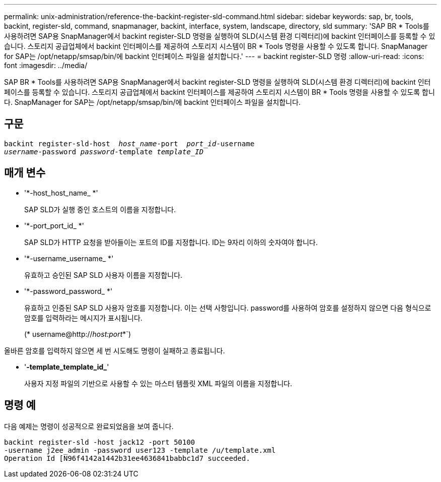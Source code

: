 ---
permalink: unix-administration/reference-the-backint-register-sld-command.html 
sidebar: sidebar 
keywords: sap, br, tools, backint, register-sld, command, snapmanager, backint, interface, system, landscape, directory, sld 
summary: 'SAP BR * Tools를 사용하려면 SAP용 SnapManager에서 backint register-SLD 명령을 실행하여 SLD(시스템 환경 디렉터리)에 backint 인터페이스를 등록할 수 있습니다. 스토리지 공급업체에서 backint 인터페이스를 제공하여 스토리지 시스템이 BR * Tools 명령을 사용할 수 있도록 합니다. SnapManager for SAP는 /opt/netapp/smsap/bin/에 backint 인터페이스 파일을 설치합니다.' 
---
= backint register-SLD 명령
:allow-uri-read: 
:icons: font
:imagesdir: ../media/


[role="lead"]
SAP BR * Tools를 사용하려면 SAP용 SnapManager에서 backint register-SLD 명령을 실행하여 SLD(시스템 환경 디렉터리)에 backint 인터페이스를 등록할 수 있습니다. 스토리지 공급업체에서 backint 인터페이스를 제공하여 스토리지 시스템이 BR * Tools 명령을 사용할 수 있도록 합니다. SnapManager for SAP는 /opt/netapp/smsap/bin/에 backint 인터페이스 파일을 설치합니다.



== 구문

[listing, subs="+macros"]
----
pass:quotes[backint register-sld-host  _host_name_-port  _port_id_-username
_username_-password _password_-template _template_ID_]
----


== 매개 변수

* '*-host_host_name_ *'
+
SAP SLD가 실행 중인 호스트의 이름을 지정합니다.

* '*-port_port_id_ *'
+
SAP SLD가 HTTP 요청을 받아들이는 포트의 ID를 지정합니다. ID는 9자리 이하의 숫자여야 합니다.

* '*-username_username_ *'
+
유효하고 승인된 SAP SLD 사용자 이름을 지정합니다.

* '*-password_password_ *'
+
유효하고 인증된 SAP SLD 사용자 암호를 지정합니다. 이는 선택 사항입니다. password를 사용하여 암호를 설정하지 않으면 다음 형식으로 암호를 입력하라는 메시지가 표시됩니다.

+
(* username@http://_host:port_*`)



올바른 암호를 입력하지 않으면 세 번 시도해도 명령이 실패하고 종료됩니다.

* '*-template_template_id_*'
+
사용자 지정 파일의 기반으로 사용할 수 있는 마스터 템플릿 XML 파일의 이름을 지정합니다.





== 명령 예

다음 예제는 명령이 성공적으로 완료되었음을 보여 줍니다.

[listing, subs="+macros"]
----
pass:quotes[backint register-sld -host jack12 -port 50100
-username j2ee_admin -password user123 -template /u/template.xml
Operation Id [N96f4142a1442b31ee4636841babbc1d7] succeeded.
----